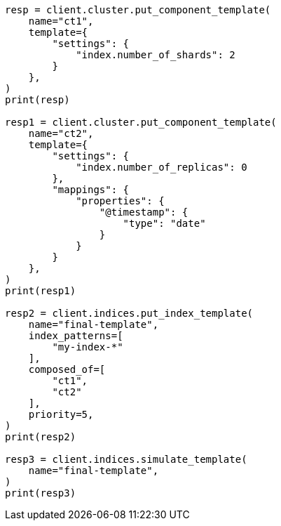 // This file is autogenerated, DO NOT EDIT
// indices/simulate-template.asciidoc:156

[source, python]
----
resp = client.cluster.put_component_template(
    name="ct1",
    template={
        "settings": {
            "index.number_of_shards": 2
        }
    },
)
print(resp)

resp1 = client.cluster.put_component_template(
    name="ct2",
    template={
        "settings": {
            "index.number_of_replicas": 0
        },
        "mappings": {
            "properties": {
                "@timestamp": {
                    "type": "date"
                }
            }
        }
    },
)
print(resp1)

resp2 = client.indices.put_index_template(
    name="final-template",
    index_patterns=[
        "my-index-*"
    ],
    composed_of=[
        "ct1",
        "ct2"
    ],
    priority=5,
)
print(resp2)

resp3 = client.indices.simulate_template(
    name="final-template",
)
print(resp3)
----
